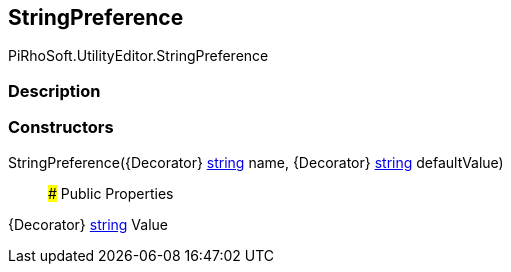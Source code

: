 [#editor/string-preference]

## StringPreference

PiRhoSoft.UtilityEditor.StringPreference

### Description

### Constructors

StringPreference({Decorator} https://docs.microsoft.com/en-us/dotnet/api/System.String[string^] name, {Decorator} https://docs.microsoft.com/en-us/dotnet/api/System.String[string^] defaultValue)::

### Public Properties

{Decorator} https://docs.microsoft.com/en-us/dotnet/api/System.String[string^] Value